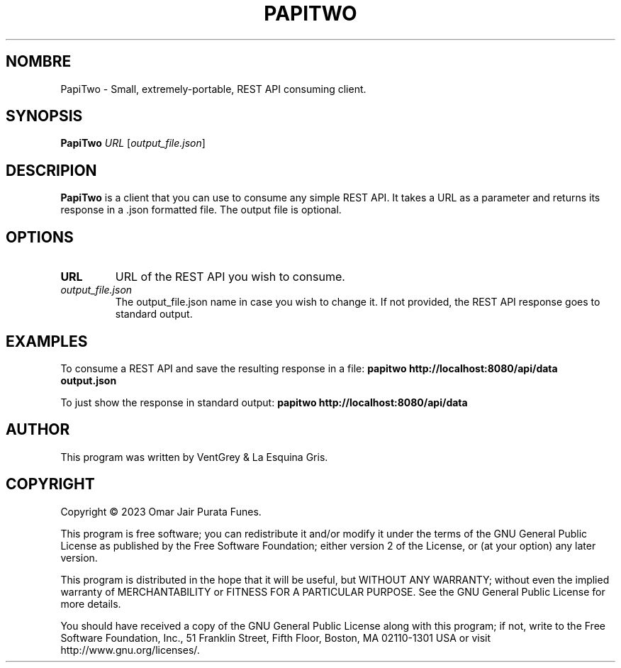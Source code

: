 .TH PAPITWO 1 "february 2023" "Version 1.0" "PapiTwo Manual - VentGrey"

.SH NOMBRE
PapiTwo - Small, extremely-portable, REST API consuming client.

.SH SYNOPSIS
.B PapiTwo
\fIURL\fR [\fIoutput_file.json\fR]

.SH DESCRIPION
 \fBPapiTwo\fR is a client that you can use to consume any simple REST API. It takes a URL as a parameter and returns its response in a .json formatted file. The output file is optional.

.SH OPTIONS
.TP
\fBURL\fR
URL of the REST API you wish to consume.

.TP
\fIoutput_file.json\fR
The output_file.json name in case you wish to change it. If not provided, the REST API response goes to standard output.

.SH EXAMPLES
To consume a REST API and save the resulting response in a file:
.B
papitwo http://localhost:8080/api/data output.json

To just show the response in standard output:
.B
papitwo http://localhost:8080/api/data

.SH AUTHOR
This program was written by VentGrey & La Esquina Gris.

.SH COPYRIGHT
Copyright © 2023 Omar Jair Purata Funes.
.PP
This program is free software; you can redistribute it and/or modify it under the terms of the GNU General Public License as published by the Free Software Foundation; either version 2 of the License, or (at your option) any later version.
.PP
This program is distributed in the hope that it will be useful, but WITHOUT ANY WARRANTY; without even the implied warranty of MERCHANTABILITY or FITNESS FOR A PARTICULAR PURPOSE. See the GNU General Public License for more details.
.PP
You should have received a copy of the GNU General Public License along with this program; if not, write to the Free Software Foundation, Inc., 51 Franklin Street, Fifth Floor, Boston, MA 02110-1301 USA or visit http://www.gnu.org/licenses/.
